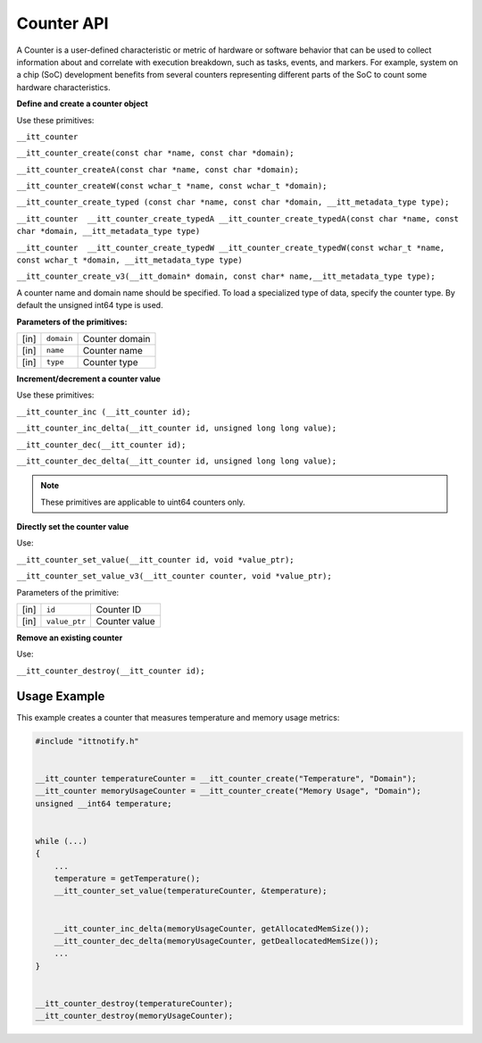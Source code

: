 .. _counter-api:

Counter API
===========


A Counter is a user-defined characteristic or metric of hardware or
software behavior that can be used to collect information about and
correlate with execution breakdown, such as tasks, events, and markers.
For example, system on a chip (SoC) development benefits from several
counters representing different parts of the SoC to count some hardware
characteristics.


**Define and create a counter object**


Use these primitives:


``__itt_counter``


``__itt_counter_create(const char *name, const char *domain);``


``__itt_counter_createA(const char *name, const char *domain);``


``__itt_counter_createW(const wchar_t *name, const wchar_t *domain);``


``__itt_counter_create_typed (const char *name, const char *domain, __itt_metadata_type type);``


``__itt_counter  __itt_counter_create_typedA __itt_counter_create_typedA(const char *name, const char *domain, __itt_metadata_type type)``


``__itt_counter  __itt_counter_create_typedW __itt_counter_create_typedW(const wchar_t *name, const wchar_t *domain, __itt_metadata_type type)``


``__itt_counter_create_v3(__itt_domain* domain, const char* name,__itt_metadata_type type);``


A counter name and domain name should be specified. To load a
specialized type of data, specify the counter type. By default the
unsigned int64 type is used.


**Parameters of the primitives:**


.. list-table:: 
   :header-rows: 0

   * -     [in]    
     -     \ ``domain``\    
     -     Counter domain    
   * -     [in]    
     -     \ ``name``\    
     -     Counter name    
   * -     [in]    
     -     \ ``type``\    
     -     Counter type    




**Increment/decrement a counter value**


Use these primitives:


``__itt_counter_inc (__itt_counter id);``


``__itt_counter_inc_delta(__itt_counter id, unsigned long long value);``


``__itt_counter_dec(__itt_counter id);``


``__itt_counter_dec_delta(__itt_counter id, unsigned long long value);``


.. note::


   These primitives are applicable to uint64 counters only.


**Directly set the counter value**


Use:


``__itt_counter_set_value(__itt_counter id, void *value_ptr);``


``__itt_counter_set_value_v3(__itt_counter counter, void *value_ptr);``


Parameters of the primitive:


.. list-table:: 
   :header-rows: 0

   * -     [in]    
     -     \ ``id``\    
     -     Counter ID    
   * -     [in]    
     -     \ ``value_ptr``\    
     -     Counter value    




**Remove an existing counter**


Use:


``__itt_counter_destroy(__itt_counter id);``


Usage Example
-------------


This example creates a counter that measures temperature and memory
usage metrics:


.. code:: cpp


   #include "ittnotify.h"


   __itt_counter temperatureCounter = __itt_counter_create("Temperature", "Domain");
   __itt_counter memoryUsageCounter = __itt_counter_create("Memory Usage", "Domain");
   unsigned __int64 temperature;


   while (...)
   {
       ...
       temperature = getTemperature();
       __itt_counter_set_value(temperatureCounter, &temperature);


       __itt_counter_inc_delta(memoryUsageCounter, getAllocatedMemSize());
       __itt_counter_dec_delta(memoryUsageCounter, getDeallocatedMemSize());
       ...
   }


   __itt_counter_destroy(temperatureCounter);
   __itt_counter_destroy(memoryUsageCounter);

